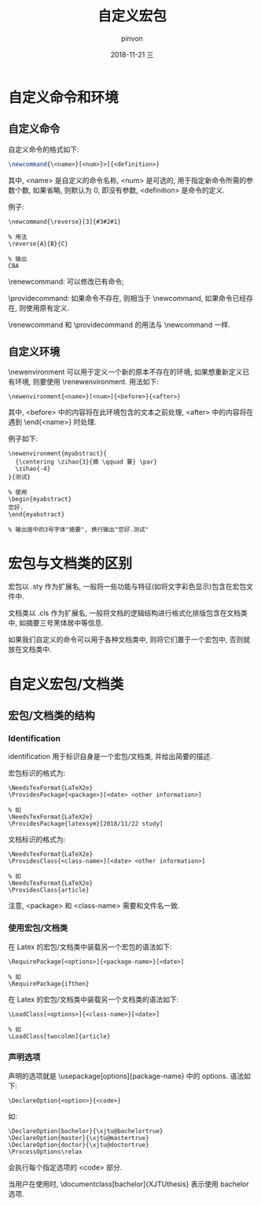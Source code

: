 #+TITLE:       自定义宏包
#+AUTHOR:      pinvon
#+EMAIL:       pinvon@t480
#+DATE:        2018-11-21 三

#+URI:         /blog/%y/%m/%d/%t/ Or /blog/%t/
#+TAGS:        Latex
#+DESCRIPTION: <Add description here>

#+LANGUAGE:    en
#+OPTIONS:     H:4 num:nil toc:t \n:nil ::t |:t ^:nil -:nil f:t *:t <:t

* 自定义命令和环境

** 自定义命令

自定义命令的格式如下:
#+BEGIN_SRC Latex
\newcommand{\<name>}[<num>}>]{<definition>}
#+END_SRC
其中, <name> 是自定义的命令名称, <num> 是可选的, 用于指定新命令所需的参数个数, 如果省略, 则默认为 0, 即没有参数, <definition> 是命令的定义.

例子:
#+BEGIN_EXAMPLE
\newcommand{\reverse}[3]{#3#2#1}

% 用法
\reverse{A}{B}{C}

% 输出
CBA
#+END_EXAMPLE

\renewcommand: 可以修改已有命令;

\providecommand: 如果命令不存在, 则相当于 \newcommand, 如果命令已经存在, 则使用原有定义.

\renewcommand 和 \providecommand 的用法与 \newcommand 一样.

** 自定义环境

\newenvironment 可以用于定义一个新的原本不存在的环境, 如果想重新定义已有环境, 则要使用 \renewenvironment. 用法如下:
#+BEGIN_EXAMPLE
\newenvironment{<name>}[<num>]{<before>}{<after>}
#+END_EXAMPLE
其中, <before> 中的内容将在此环境包含的文本之前处理, <after> 中的内容将在遇到 \end{<name>} 时处理.

例子如下:
#+BEGIN_EXAMPLE
\newenvironment{myabstract}{
  {\centering \zihao{3}{摘 \qquad 要} \par}
  \zihao{-4}
}{测试}

% 使用
\begin{myabstract}
您好.
\end{myabstract}

% 输出居中的3号字体"摘要", 换行输出"您好.测试"
#+END_EXAMPLE

* 宏包与文档类的区别

宏包以 .sty 作为扩展名, 一般将一些功能与特征(如将文字彩色显示)包含在宏包文件中.

文档类以 .cls 作为扩展名, 一般将文档的逻辑结构进行格式化排版包含在文档类中, 如摘要三号黑体居中等信息.

如果我们自定义的命令可以用于各种文档类中, 则将它们置于一个宏包中, 否则就放在文档类中.

* 自定义宏包/文档类

** 宏包/文档类的结构

*** Identification

identification 用于标识自身是一个宏包/文档类, 并给出简要的描述.

宏包标识的格式为:
#+BEGIN_EXAMPLE
\NeedsTexFormat{LaTeX2e}
\ProvidesPackage{<package>}[<date> <other information>]

% 如
\NeedsTexFormat{LaTeX2e}
\ProvidesPackage{latexsym}[2018/11/22 study]
#+END_EXAMPLE

文档标识的格式为:
#+BEGIN_EXAMPLE
\NeedsTexFormat{LaTeX2e}
\ProvidesClass{<class-name>}[<date> <other information>]

% 如
\NeedsTexFormat{LaTeX2e}
\ProvidesClass{article}
#+END_EXAMPLE
注意, <package> 和 <class-name> 需要和文件名一致.

*** 使用宏包/文档类

在 Latex 的宏包/文档类中装载另一个宏包的语法如下:
#+BEGIN_EXAMPLE
\RequirePackage[<options>]{<package-name>}[<date>]

% 如
\RequirePackage{ifthen}
#+END_EXAMPLE

在 Latex 的宏包/文档类中装载另一个文档类的语法如下:
#+BEGIN_EXAMPLE
\LoadClass[<options>]{<class-name>}[<date>]

% 如
\LoadClass[twocolmn]{article}
#+END_EXAMPLE

*** 声明选项

声明的选项就是 \usepackage[options]{package-name} 中的 options. 语法如下:
#+BEGIN_EXAMPLE
\DeclareOption{<option>}{<code>}
#+END_EXAMPLE

如:
#+BEGIN_EXAMPLE
\DeclareOption{bachelor}{\xjtu@bachelortrue}
\DeclareOption{master}{\xjtu@mastertrue}
\DeclareOption{doctor}{\xjtu@doctortrue}
\ProcessOptions\relax
#+END_EXAMPLE
\ProcessOptions\relax 会执行每个指定选项的 <code> 部分.

当用户在使用时, \documentclass[bachelor]{XJTUthesis} 表示使用 bachelor 选项.
